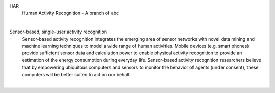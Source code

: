 
HAR 
  Human Activity Recognition - A branch of abc
|

Sensor-based, single-user activity recognition
    Sensor-based activity recognition integrates the emerging area of sensor networks with novel data mining and machine learning techniques to model a wide range of human activities.  Mobile devices (e.g. smart phones) provide sufficient sensor data and calculation power to enable physical activity recognition to provide an estimation of the energy consumption during everyday life. Sensor-based activity recognition researchers believe that by empowering ubiquitous computers and sensors to monitor the behavior of agents (under consent), these computers will be better suited to act on our behalf.

|


